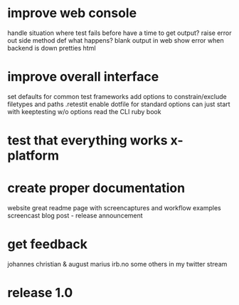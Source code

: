 * improve web console
    handle situation where test fails before have a time to get output?
        raise error out side method def
        what happens?
        blank output in web
    show error when backend is down
    pretties html
* improve overall interface
    set defaults for common test frameworks
    add options to constrain/exclude filetypes and paths
    .retestit
        enable dotfile for standard options
        can just start with keeptesting w/o options
    read the CLI ruby book
* test that everything works x-platform
* create proper documentation
    website
    great readme page with screencaptures and workflow examples
    screencast
    blog post - release announcement
* get feedback
    johannes
    christian & august
    marius
    irb.no
    some others in my twitter stream
* release 1.0
